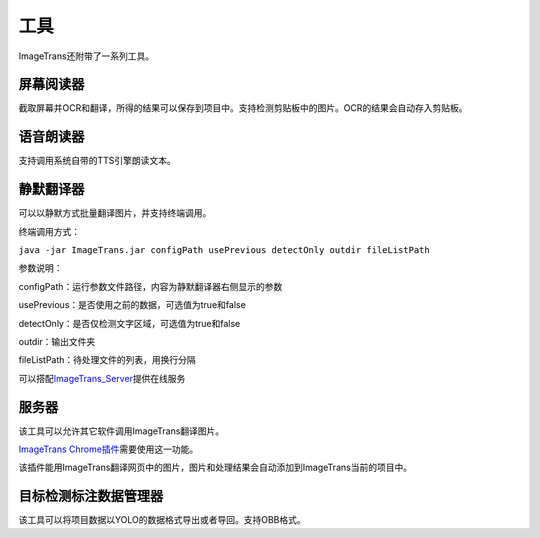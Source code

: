 工具
==================================================

ImageTrans还附带了一系列工具。

屏幕阅读器
++++++++++++++++

截取屏幕并OCR和翻译，所得的结果可以保存到项目中。支持检测剪贴板中的图片。OCR的结果会自动存入剪贴板。

.. image:: /images/screenreader.jpg

语音朗读器
++++++++++++++++

支持调用系统自带的TTS引擎朗读文本。


静默翻译器
+++++++++++++++++

可以以静默方式批量翻译图片，并支持终端调用。

终端调用方式：

``java -jar ImageTrans.jar configPath usePrevious detectOnly outdir fileListPath``

参数说明：

configPath：运行参数文件路径，内容为静默翻译器右侧显示的参数

usePrevious：是否使用之前的数据，可选值为true和false

detectOnly：是否仅检测文字区域，可选值为true和false

outdir：输出文件夹

fileListPath：待处理文件的列表，用换行分隔

可以搭配\ `ImageTrans_Server <https://github.com/xulihang/ImageTrans_Server>`_\ 提供在线服务


服务器
+++++++++++++++++

该工具可以允许其它软件调用ImageTrans翻译图片。

`ImageTrans Chrome插件 <https://github.com/xulihang/ImageTrans_chrome_extension>`_\ 需要使用这一功能。

该插件能用ImageTrans翻译网页中的图片，图片和处理结果会自动添加到ImageTrans当前的项目中。


目标检测标注数据管理器
++++++++++++++++++++++++++++

该工具可以将项目数据以YOLO的数据格式导出或者导回。支持OBB格式。
